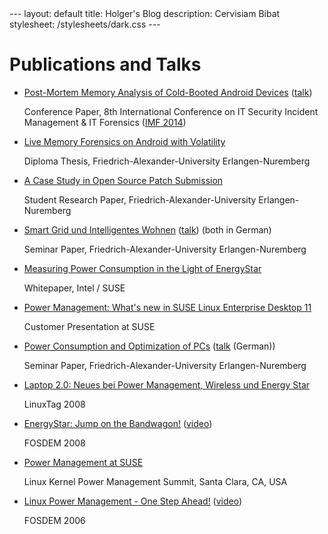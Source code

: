 #+BEGIN_HTML
---
layout: default
title: Holger's Blog
description: Cervisiam Bibat
stylesheet: /stylesheets/dark.css
---
#+end_HTML

* Publications and Talks
  - [[http://www.homac.de/publications/Post-Mortem-Memory-Analysis-of-Cold-Booted-Android-Devices.pdf][Post-Mortem Memory Analysis of Cold-Booted Android Devices]] ([[http://www.homac.de/publications/Post-Mortem-Memory-Analysis-of-Cold-Booted-Android-Devices-slides.pdf][talk]])

    Conference Paper, 8th International Conference on IT Security
    Incident Management & IT Forensics ([[http://www1.gi-ev.de/fachbereiche/sicherheit/fg/sidar/imf/imf2014/][IMF 2014]])
  - [[http://www.homac.de/publications/Live_Memory_Forensics_on_Android_with_Volatility.pdf][Live Memory Forensics on Android with Volatility]]

    Diploma Thesis, Friedrich-Alexander-University Erlangen-Nuremberg
  - [[http://www.homac.de/publications/A_Case_Study_in_Open_Source_Patch_Submission.pdf][A Case Study in Open Source Patch Submission]]

    Student Research Paper, Friedrich-Alexander-University Erlangen-Nuremberg
  - [[http://www.homac.de/publications/Smart_Grid.pdf][Smart Grid und Intelligentes Wohnen]] ([[http://www.homac.de/publications/Smart_Grid-presentation.pdf][talk]]) (both in German)

    Seminar Paper, Friedrich-Alexander-University Erlangen-Nuremberg
  - [[http://www.homac.de/publications/Measuring_Power_Consumption_in_the_Light_of_EnergyStar.pdf][Measuring Power Consumption in the Light of EnergyStar]]

    Whitepaper, Intel / SUSE
  - [[http://www.homac.de/publications/PowerManagementWhatsNewInSLED11.pdf][Power Management: What's new in SUSE Linux Enterprise Desktop 11]]

    Customer Presentation at SUSE
  - [[http://www.homac.de/publications/Power_Consumption_and_-Optimization_of_PCs.pdf][Power Consumption and Optimization of PCs]] ([[http://www.homac.de/publications/Power_Consumption_and_-Optimization_of_PCs-presentation.pdf][talk]] (German))

    Seminar Paper, Friedrich-Alexander-University Erlangen-Nuremberg
  - [[http://www.homac.de/publications/LinuxTag-2008-Laptop-2.0.pdf][Laptop 2.0: Neues bei Power Management, Wireless und Energy Star]]

    LinuxTag 2008
  - [[http://www.homac.de/publications/EnergyStar_Jump_on_the_Bandwagon.pdf][EnergyStar: Jump on the Bandwagon!]] ([[http://www.youtube.com/watch?v=enLGwKCQ4Uo][video]])

    FOSDEM 2008
  - [[http://www.homac.de/publications/Power_Management_at_SUSE.pdf][Power Management at SUSE]]

    Linux Kernel Power Management Summit, Santa Clara, CA, USA
  - [[http://www.homac.de/publications/Linux_Power_Management_One_Step_Ahead.pdf][Linux Power Management - One Step Ahead!]] ([[http://ftp.belnet.be/mirror/FOSDEM/2006/FOSDEM2006-openSUSE-03-PowerSave-2006-02-25-video_full.ogg][video]])

    FOSDEM 2006
